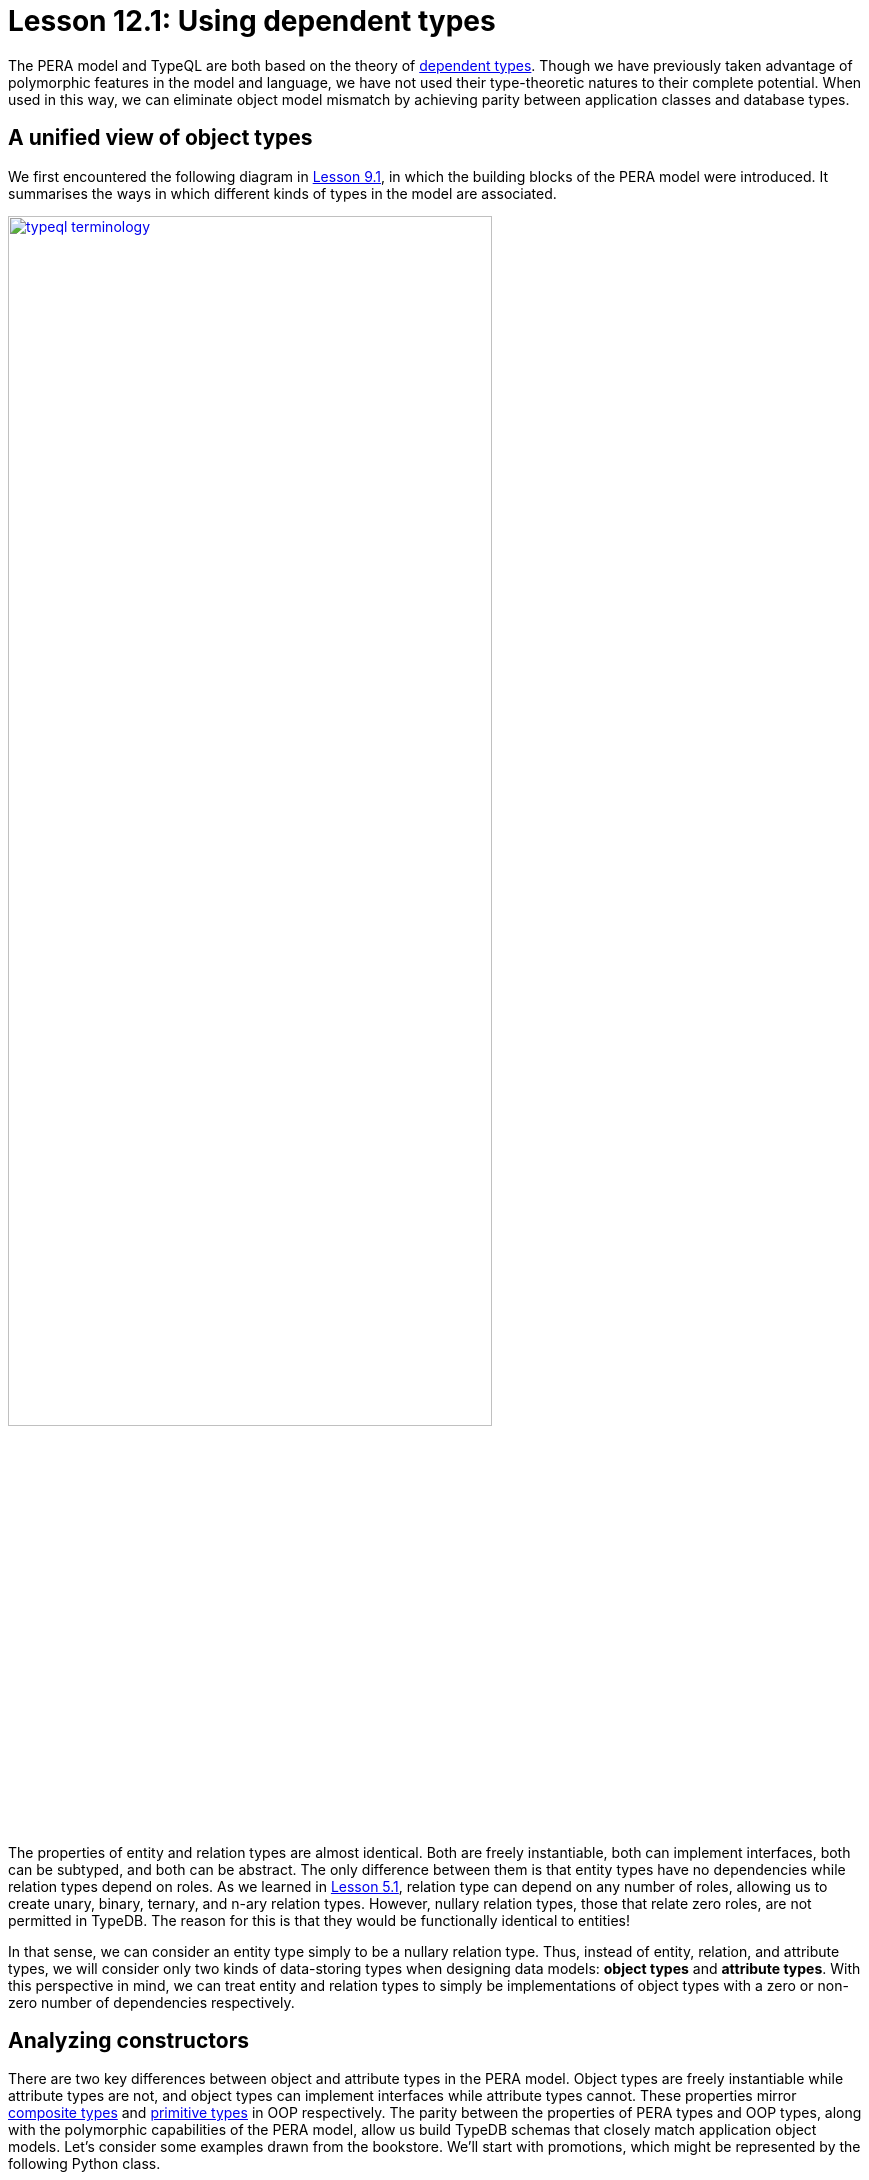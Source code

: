 = Lesson 12.1: Using dependent types
:page-preamble-card: 1

The PERA model and TypeQL are both based on the theory of https://en.wikipedia.org/wiki/Dependent_type[dependent types]. Though we have previously taken advantage of polymorphic features in the model and language, we have not used their type-theoretic natures to their complete potential. When used in this way, we can eliminate object model mismatch by achieving parity between application classes and database types.

== A unified view of object types

We first encountered the following diagram in xref:9-modeling-schemas/9.1-the-pera-model.adoc[Lesson 9.1], in which the building blocks of the PERA model were introduced. It summarises the ways in which different kinds of types in the model are associated.

image::typeql-terminology.png[role=framed, width = 75%, link=self]

The properties of entity and relation types are almost identical. Both are freely instantiable, both can implement interfaces, both can be subtyped, and both can be abstract. The only difference between them is that entity types have no dependencies while relation types depend on roles. As we learned in xref:5-defining-schemas/5.1-defining-individual-types.adoc[Lesson 5.1], relation type can depend on any number of roles, allowing us to create unary, binary, ternary, and n-ary relation types. However, nullary relation types, those that relate zero roles, are not permitted in TypeDB. The reason for this is that they would be functionally identical to entities!

In that sense, we can consider an entity type simply to be a nullary relation type. Thus, instead of entity, relation, and attribute types, we will consider only two kinds of data-storing types when designing data models: *object types* and *attribute types*. With this perspective in mind, we can treat entity and relation types to simply be implementations of object types with a zero or non-zero number of dependencies respectively.

== Analyzing constructors

There are two key differences between object and attribute types in the PERA model. Object types are freely instantiable while attribute types are not, and object types can implement interfaces while attribute types cannot. These properties mirror https://en.wikipedia.org/wiki/Composite_data_type[composite types] and https://en.wikipedia.org/wiki/Primitive_data_type[primitive types] in OOP respectively. The parity between the properties of PERA types and OOP types, along with the polymorphic capabilities of the PERA model, allow us build TypeDB schemas that closely match application object models. Let's consider some examples drawn from the bookstore. We'll start with promotions, which might be represented by the following Python class.

[,python]
----
class Promotion:
    def __init__(
        self,
        code: str,
        name: str,
        start_timestamp: datetime,
        end_timestamp: datetime
    ):
        self.code = code
        self.name = name
        self.start_timestamp = start_timestamp
        self.end_timestamp = end_timestamp
----

Currently, we can only instantiate `Promotion` and modify the instance's variables. We cannot, for instance, add books to the promotion, but we will address this in xref:12-advanced-modeling/12.3-reifying-interfaces.adoc[Lesson 12.3]. In OOP, a type's constructor acts as a conceptual template for objects of that type. It defines the information required to create such an object, and so is a minimal representation of it. We might enrich the object with more information later on, perhaps by calling its methods, but this is not necessary to create the object. As such, a type's constructor is the logical place to begin when designing a corresponding PERA model.

The constructor for `Promotion` takes four arguments: a code, a name, a start timestamp and an end timestamp. The values of those argument are then stored in the created object. This kind of constructor is very simple, and we can consider the created object to be simply a https://en.wikipedia.org/wiki/Object_composition[composite] of the constructor's arguments. Each of the arguments is of a primitive type.

Let's now compare this to the following class, which represents reviews.

[,python]
----
class Review:
    def __init__(
        self,
        id: str,
        reviewed: Book,
        reviewer: User,
        timestamp: datetime,
        score: int
    ):
        self.id = id
        self.reviewed = reviewed
        self.reviewer = reviewer
        self.timestamp = timestamp
        self.score = score
----

This constructor is very similar to that of `Promotion`, simply taking several arguments and storing their values in the created object. However, this time only the id, timestamp, and score are of primitive types. The reviewed book and reviewer user are of the composite types `Book` and `User` respectively.

== The entity-centric framework

How should we go about modelling `Promotion` and `Review` in TypeDB? Previously, we have generally represented classes with entity types and references between them with relation types. In this *entity-centric framework*, we might use the following model for these two classes.

[,typeql]
----
define
promotion sub entity,
    owns code,
    owns name,
    owns start-timestamp,
    owns end-timestamp;
review sub entity,
    owns id,
    plays rating:review,
    plays action-execution:action,
    owns timestamp,
    owns score;
rating sub relation,
    relates review,
    relates rated;
action-execution sub relation,
    relates action,
    relates executor;
book plays rating:rated;
user plays action-execution:executor;
----

[NOTE]
====
For simplicity, throughout most of Lesson 12, we'll be omitting any statements in schema definitions where not required for the discussion topic at hand.
====

If we instantiate `Promotion` in our application, then we can persist the instance by instantiating `promotion` in the database. However, if we instantiate `Review` in the application, we must instantiate `review`, `rating`, and `action-execution` in the database. Here, the creation of one object in the application necessitates the creation of three objects in the database. This also highlights another disparity in the way we reference one type from another. We reference attribute types using interface types (ownerships), but reference other object types using object types (relations). This is distinct from the approach in the application, in which composite types are composed in the same way from both primitive types and other composite types.

== The type-theoretic framework

We can solve these problems by adopting a *type-theoretic framework* to schema design. In this framework, we represent classes with object types, and references between them with interface types.

[,typeql]
----
define
promotion sub entity,
    owns code,
    owns name,
    owns start-timestamp,
    owns end-timestamp;
review sub relation,
    owns id,
    relates reviewed,
    relates reviewer,
    owns timestamp,
    owns score;
book plays review:reviewed;
user plays review:reviewer;
----

OOP primitive types are represented with PERA attribute types, and OOP composite types with PERA object types. References from OOP composite types to OOP primitive types are represented with PERA ownership types, and references from OOP composite types to other OOP composite types with PERA role types. If an OOP composite type is composed only of primitive types, it is represented with a PERA entity type. If it is composed of both primitive and other composite types, it is represented with a PERA relation type. In this framework, the number of objects instantiated in the application and the database is the same, and we create references between objects in the database in a single way.

The mappings from OOP types to PERA types in the type-theoretic framework are summarised in the following table.

[cols="^.^,^.^",caption="",options="header"]
|===
| OOP | PERA
| *Primitive type* | *Attribute type*
| *Composite type* +
(of primitive types only) | *Object type* +
(entity type)
| *Composite type* +
(of primitive and composites types) | *Object type* +
(relation type)
| *Reference* +
(to primitive type) | *Interface type* +
(ownership type)
| *Reference* +
(to composite type) | *Interface type* +
(role type)
|===

Terminology and conventions vary across OOP languages, and these mappings are intended to serve primarily as a guide. There are circumstances in which they may not be the best choices, some of which we will explore further. Some discrepancies also arise in these mappings, for instance OOP primitive types can normally not be subtyped, while PERA attribute types can. The engineer should always bear these facts in mind when designing data models and apply their best judgement.
